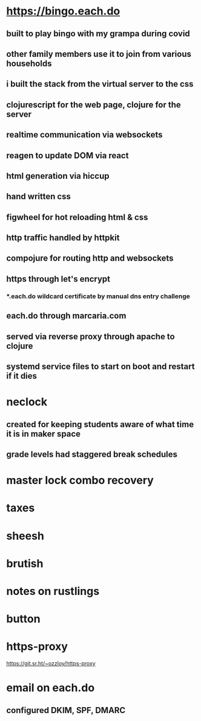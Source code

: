 * https://bingo.each.do
** built to play bingo with my grampa during covid
** other family members use it to join from various households
** i built the stack from the virtual server to the css
** clojurescript for the web page, clojure for the server
** realtime communication via websockets
** reagen to update DOM via react
** html generation via hiccup
** hand written css
** figwheel for hot reloading html & css
** http traffic handled by httpkit
** compojure for routing http and websockets
** https through let's encrypt
*** *.each.do wildcard certificate by manual dns entry challenge
** each.do through marcaria.com
** served via reverse proxy through apache to clojure
** systemd service files to start on boot and restart if it dies
* neclock
** created for keeping students aware of what time it is in maker space
** grade levels had staggered break schedules
* master lock combo recovery
* taxes
* sheesh
* brutish
* notes on rustlings
* button
* https-proxy
https://git.sr.ht/~ozzloy/https-proxy
* email on each.do
** configured DKIM, SPF, DMARC
